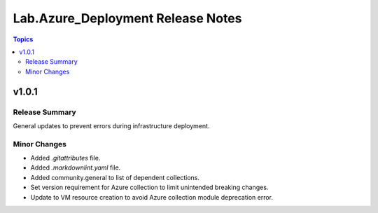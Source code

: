 ==================================
Lab.Azure_Deployment Release Notes
==================================

.. contents:: Topics


v1.0.1
======

Release Summary
---------------

General updates to prevent errors during infrastructure deployment.


Minor Changes
-------------

- Added `.gitattributes` file.
- Added `.markdownlint.yaml` file.
- Added community.general to list of dependent collections.
- Set version requirement for Azure collection to limit unintended breaking changes.
- Update to VM resource creation to avoid Azure collection module deprecation error.
